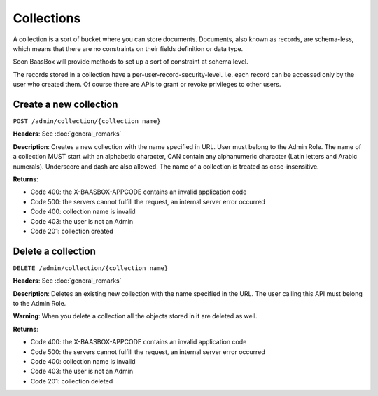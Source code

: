 Collections
===========

A collection is a sort of bucket where you can store documents.
Documents, also known as records, are schema-less, which means that
there are no constraints on their fields definition or data type.

Soon BaasBox will provide methods to set up a sort of constraint at
schema level.

The records stored in a collection have a per-user-record-security-level. I.e. each
record can be accessed only by the user who created them. Of course
there are APIs to grant or revoke privileges to other users.

Create a new collection
-----------------------

``POST /admin/collection/{collection name}``

**Headers**: See :doc:`general_remarks`

**Description**: Creates a new collection with the name specified in
URL. User must belong
to the Admin Role. The name of a collection MUST start with an alphabetic character,
CAN contain any alphanumeric character (Latin letters and Arabic numerals). 
Underscore and dash are also allowed. The name of a collection is treated as case-insensitive.

**Returns**:

*  Code 400: the X-BAASBOX-APPCODE contains an invalid application code
*  Code 500: the servers cannot fulfill the request, an internal server error occurred
*  Code 400: collection name is invalid
*  Code 403: the user is not an Admin
*  Code 201: collection created

Delete a collection
-------------------

``DELETE /admin/collection/{collection name}``

**Headers**: See :doc:`general_remarks`

**Description**: Deletes an existing new collection with the name specified in the
URL. The user calling this API must belong to the Admin Role. 

**Warning**: When you delete a collection all the objects stored in it are deleted as well.

**Returns**:

*  Code 400: the X-BAASBOX-APPCODE contains an invalid application code
*  Code 500: the servers cannot fulfill the request, an internal server error occurred
*  Code 400: collection name is invalid
*  Code 403: the user is not an Admin
*  Code 201: collection deleted

